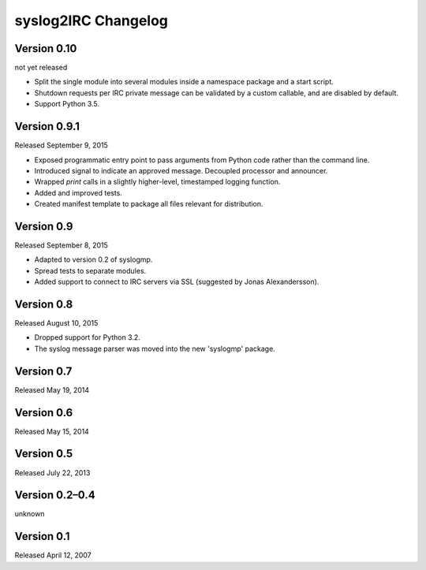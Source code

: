 syslog2IRC Changelog
====================


Version 0.10
------------

not yet released

- Split the single module into several modules inside a namespace
  package and a start script.
- Shutdown requests per IRC private message can be validated by a custom
  callable, and are disabled by default.
- Support Python 3.5.


Version 0.9.1
-------------

Released September 9, 2015

- Exposed programmatic entry point to pass arguments from Python code
  rather than the command line.
- Introduced signal to indicate an approved message. Decoupled processor
  and announcer.
- Wrapped `print` calls in a slightly higher-level, timestamped logging
  function.
- Added and improved tests.
- Created manifest template to package all files relevant for
  distribution.


Version 0.9
-----------

Released September 8, 2015

- Adapted to version 0.2 of syslogmp.
- Spread tests to separate modules.
- Added support to connect to IRC servers via SSL (suggested by Jonas
  Alexandersson).


Version 0.8
-----------

Released August 10, 2015

- Dropped support for Python 3.2.
- The syslog message parser was moved into the new 'syslogmp' package.


Version 0.7
-----------

Released May 19, 2014


Version 0.6
-----------

Released May 15, 2014


Version 0.5
-----------

Released July 22, 2013


Version 0.2–0.4
---------------

unknown


Version 0.1
-----------

Released April 12, 2007
